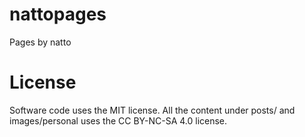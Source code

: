 * nattopages
Pages by natto

* License
Software code uses the MIT license.
All the content under posts/ and images/personal uses the CC BY-NC-SA 4.0 license.
